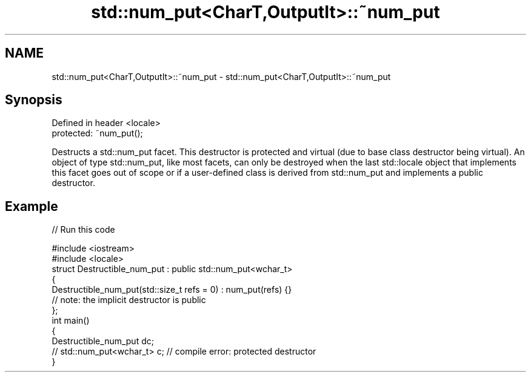 .TH std::num_put<CharT,OutputIt>::~num_put 3 "2020.03.24" "http://cppreference.com" "C++ Standard Libary"
.SH NAME
std::num_put<CharT,OutputIt>::~num_put \- std::num_put<CharT,OutputIt>::~num_put

.SH Synopsis
   Defined in header <locale>
   protected: ~num_put();

   Destructs a std::num_put facet. This destructor is protected and virtual (due to base class destructor being virtual). An object of type std::num_put, like most facets, can only be destroyed when the last std::locale object that implements this facet goes out of scope or if a user-defined class is derived from std::num_put and implements a public destructor.

.SH Example

   
// Run this code

 #include <iostream>
 #include <locale>
 struct Destructible_num_put : public std::num_put<wchar_t>
 {
     Destructible_num_put(std::size_t refs = 0) : num_put(refs) {}
     // note: the implicit destructor is public
 };
 int main()
 {
     Destructible_num_put dc;
     // std::num_put<wchar_t> c;  // compile error: protected destructor
 }
